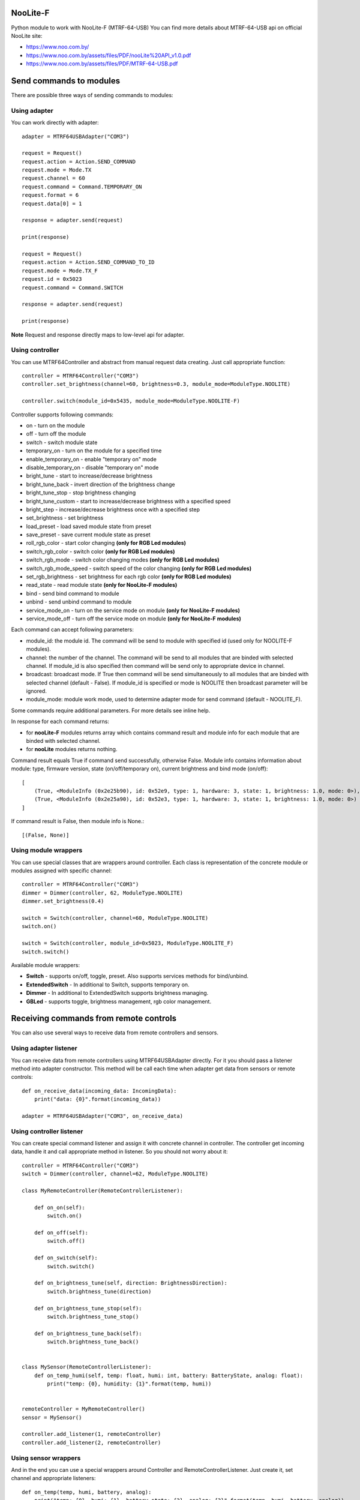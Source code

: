 NooLite-F
=========

Python module to work with NooLite-F (MTRF-64-USB)
You can find more details about MTRF-64-USB api on official NooLite site:

* https://www.noo.com.by/
* https://www.noo.com.by/assets/files/PDF/nooLite%20API_v1.0.pdf
* https://www.noo.com.by/assets/files/PDF/MTRF-64-USB.pdf


Send commands to modules
========================

There are possible three ways of sending commands to modules:


Using adapter
-------------
You can work directly with adapter::

    adapter = MTRF64USBAdapter("COM3")

    request = Request()
    request.action = Action.SEND_COMMAND
    request.mode = Mode.TX
    request.channel = 60
    request.command = Command.TEMPORARY_ON
    request.format = 6
    request.data[0] = 1

    response = adapter.send(request)

    print(response)

    request = Request()
    request.action = Action.SEND_COMMAND_TO_ID
    request.mode = Mode.TX_F
    request.id = 0x5023
    request.command = Command.SWITCH

    response = adapter.send(request)

    print(response)


**Note** Request and response directly maps to low-level api for adapter.


Using controller
----------------

You can use MTRF64Controller and abstract from manual request data creating. Just call appropriate function::

    controller = MTRF64Controller("COM3")
    controller.set_brightness(channel=60, brightness=0.3, module_mode=ModuleType.NOOLITE)

    controller.switch(module_id=0x5435, module_mode=ModuleType.NOOLITE-F)


Controller supports following commands:

* on - turn on the module
* off - turn off the module
* switch - switch module state

* temporary_on - turn on the module for a specified time
* enable_temporary_on - enable "temporary on" mode
* disable_temporary_on - disable "temporary on" mode

* bright_tune - start to increase/decrease brightness
* bright_tune_back - invert direction of the brightness change
* bright_tune_stop - stop brightness changing
* bright_tune_custom - start to increase/decrease brightness with a specified speed
* bright_step - increase/decrease brightness once with a specified step
* set_brightness - set brightness

* load_preset - load saved module state from preset
* save_preset - save current module state as preset

* roll_rgb_color - start color changing **(only for RGB Led modules)**
* switch_rgb_color - switch color  **(only for RGB Led modules)**
* switch_rgb_mode - switch color changing modes **(only for RGB Led modules)**
* switch_rgb_mode_speed - switch speed of the color changing **(only for RGB Led modules)**
* set_rgb_brightness - set brightness for each rgb color **(only for RGB Led modules)**

* read_state - read module state **(only for NooLite-F modules)**

* bind - send bind command to module
* unbind - send unbind command to module
* service_mode_on - turn on the service mode on module **(only for NooLite-F modules)**
* service_mode_off - turn off the service mode on module **(only for NooLite-F modules)**

Each command can accept following parameters:

- module_id: the module id. The command will be send to module with specified id (used only for NOOLITE-F modules).
- channel: the number of the channel. The command will be send to all modules that are binded with selected channel. If module_id is also specified then command will be send only to appropriate device in channel.
- broadcast: broadcast mode. If True then command will be send simultaneously to all modules that are binded with selected channel (default - False). If module_id is specified or mode is NOOLITE then broadcast parameter will be ignored.
- module_mode: module work mode, used to determine adapter mode for send command (default - NOOLITE_F).

Some commands require additional parameters. For more details see inline help.


In response for each command returns:

* for **nooLite-F** modules returns array which contains command result and module info for each module that are binded with selected channel.
* for **nooLite** modules returns nothing.

Command result equals True if command send successfully, otherwise False.
Module info contains information about module: type, firmware version, state (on/off/temporary on), current brightness and bind mode (on/off)::

    [
        (True, <ModuleInfo (0x2e25b90), id: 0x52e9, type: 1, hardware: 3, state: 1, brightness: 1.0, mode: 0>),
        (True, <ModuleInfo (0x2e25a90), id: 0x52e3, type: 1, hardware: 3, state: 1, brightness: 1.0, mode: 0>)
    ]

If command result is False, then module info is None.::

    [(False, None)]


Using module wrappers
---------------------
You can use special classes that are wrappers around controller. Each class is representation of the
concrete module or modules assigned with specific channel::

    controller = MTRF64Controller("COM3")
    dimmer = Dimmer(controller, 62, ModuleType.NOOLITE)
    dimmer.set_brightness(0.4)

    switch = Switch(controller, channel=60, ModuleType.NOOLITE)
    switch.on()

    switch = Switch(controller, module_id=0x5023, ModuleType.NOOLITE_F)
    switch.switch()


Available module wrappers:

* **Switch** - supports on/off, toggle, preset. Also supports services methods for bind/unbind.
* **ExtendedSwitch** - In additional to Switch, supports temporary on.
* **Dimmer** - In additional to ExtendedSwitch supports brightness managing.
* **GBLed** - supports toggle, brightness management, rgb color management.

Receiving commands from remote controls
=======================================

You can also use several ways to receive data from remote controllers and sensors.


Using adapter listener
----------------------

You can receive data from remote controllers using MTRF64USBAdapter directly. For it you should pass a listener method into adapter constructor.
This method will be call each time when adapter get data from sensors or remote controls::

    def on_receive_data(incoming_data: IncomingData):
        print("data: {0}".format(incoming_data))

    adapter = MTRF64USBAdapter("COM3", on_receive_data)


Using controller listener
-------------------------

You can create special command listener and assign it with concrete channel in controller. The controller get incoming data, handle it and call appropriate method in listener.
So you should not worry about it::

    controller = MTRF64Controller("COM3")
    switch = Dimmer(controller, channel=62, ModuleType.NOOLITE)

    class MyRemoteController(RemoteControllerListener):

        def on_on(self):
            switch.on()

        def on_off(self):
            switch.off()

        def on_switch(self):
            switch.switch()

        def on_brightness_tune(self, direction: BrightnessDirection):
            switch.brightness_tune(direction)

        def on_brightness_tune_stop(self):
            switch.brightness_tune_stop()

        def on_brightness_tune_back(self):
            switch.brightness_tune_back()


    class MySensor(RemoteControllerListener):
        def on_temp_humi(self, temp: float, humi: int, battery: BatteryState, analog: float):
            print("temp: {0}, humidity: {1}".format(temp, humi))


    remoteController = MyRemoteController()
    sensor = MySensor()

    controller.add_listener(1, remoteController)
    controller.add_listener(2, remoteController)


Using sensor wrappers
---------------------

And in the end you can use a special wrappers around Controller and RemoteControllerListener. Just create it, set channel and appropriate listeners::

    def on_temp(temp, humi, battery, analog):
        print("temp: {0}, humi: {1}, battery_state: {2}, analog: {3}".format(temp, humi, battery, analog))

    def on_battery():
        print("battery")

    def on_switch():
        print("switch")

    def on_tune_back():
        print("tune back")

    def on_tune_stop():
        print("tune stop")

    def on_roll_color():
        print("roll color")

    def on_switch_color():
        print("switch color")

    def on_switch_mode():
        print("switch mode")

    def on_switch_speed():
        print("switch speed")


    controller = MTRF64Controller("COM3")

    tempSensor = TempHumiSensor(controller, 9, on_temp, on_battery)
    rgb = RGBRemoteController(controller, 63, on_switch, on_tune_back, on_tune_stop, on_roll_color, on_switch_color, on_switch_mode, on_switch_speed, on_battery)


Available wrappers:

* **TempHumiSensor** - supports receiving data from temperature and humidity sensors.
* **MotionSensor** - supports receiving data from motion sensor.
* **RemoteController** - supports receiving commands from standard NooLite remote controllers.
* **RGBRemoteController** - supports receiving commands from RGB Remote controller.


Note
====

Tested with MTRF-64-USB adapter and modules:

* SLF-1-300 (NooLite-F, switch module)
* SRF-1-3000 (NooLite-F, smart power socket)
* SD-1-180 (NooLite, RGB Module)
* SU-1-500 (NooLite, switch module)
* PM112 (NooLite, moving detector)
* PT111 (NooLite, temperature and humidity sensor)
* PB211 (NooLite, remote controller)
* PU112-2 (NooLite, RGB remote controller)

